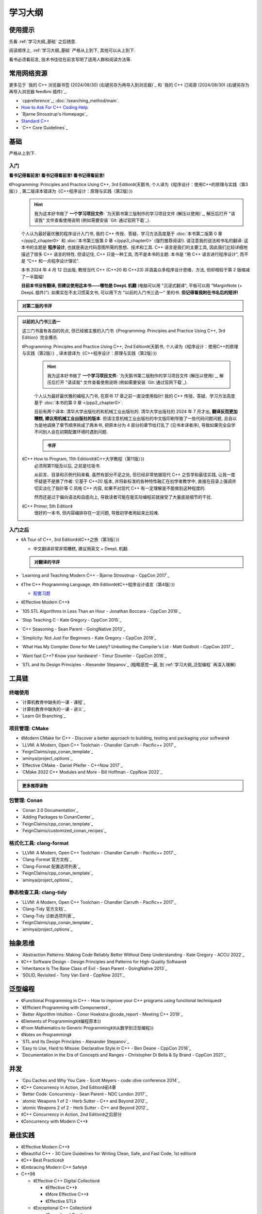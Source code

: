 .. _学习大纲:

************************************************************************************************************************
学习大纲
************************************************************************************************************************

========================================================================================================================
使用提示
========================================================================================================================

先看 :ref:`学习大纲_基础` 之后随意.

阅读顺序上, :ref:`学习大纲_基础` 严格从上到下, 其他可以从上到下.

看书必须看前言, 技术书往往在前言写明了适用人群和阅读方法等.

.. _学习大纲_常用网站资源:

========================================================================================================================
常用网络资源
========================================================================================================================

更多见于 `我的 C++ 浏览器书签 (2024/08/30) (右键另存为再导入到浏览器)`_ 和 `我的 C++ 订阅源 (2024/08/30) (右键另存为再导入浏览器 feedbro 插件)`_.

- `cppreference`_; :doc:`/searching_method/main`.
- `How to Ask For C++ Coding Help <http://www.gregcons.com/KateBlog/HowToAskForCCodingHelp.aspx>`_
- `Bjarne Stroustrup's Homepage`_
- `Standard C++ <https://isocpp.org/>`_
- `C++ Core Guidelines`_

.. _学习大纲_基础:

========================================================================================================================
基础
========================================================================================================================

严格从上到下.

.. _学习大纲_入门:

------------------------------------------------------------------------------------------------------------------------
入门
------------------------------------------------------------------------------------------------------------------------

**看书记得看前言! 看书记得看前言! 看书记得看前言!**

《Programming: Principles and Practice Using C++, 3rd Edition》(天鹅书, 个人译为《程序设计：使用C++的原理与实践（第3版）》, 第二版译本错译为《C++程序设计：原理与实践（第2版）》) 
  .. hint::

    我为这本好书做了 **一个学习项目文件**: `为天鹅书第三版制作的学习项目文件 (解压以使用)`_, 解压后打开 "请读我" 文件查看使用说明 (例如需要安装 `Git: 通过官网下载`_).

  个人认为最好最优雅的程序设计入门书, 我的 C++ 传授、答疑、学习方法高度基于 :doc:`本书第二版第 0 章 </ppp2_chapter0>` 和 :doc:`本书第三版第 0 章 </ppp3_chapter0>` (强烈推荐阅读!). 请注意我的说法和书名的翻译: 这本书的主题是 **程序设计**, 也就是表达代码意图所需的思想、技术和工具. C++ 语言是我们的主要工具, 因此我们比较详细地描述了很多 C++ 语言的特性. 但请记住, C++ 只是一种工具, 而不是本书的主题. 本书是 “用 C++ 语言进行程序设计”, 而不是 “C++ 和一点程序设计理论”.

  本书 2024 年 4 月 12 日出版, 教授当代 C++ (C++20 和 C++23) 并涵盖众多程序设计思维、方法, 但却相较于第 2 版缩减了一半篇幅!

  **目前本书没有翻译, 但建议使用这本书——哪怕是 DeepL 机翻** (电脑可以用 "沉浸式翻译", 平板可以用 "MarginNote (+ DeepL 插件)"). 如果实在不太习惯英文书, 可以用下方 "以前的入门书三选一" 里的书. **但记得看我附在书名后的短评!**

.. admonition:: 对第二版的书评
  :class: dropdown

  .. include:: swan_book_comment.irst

.. admonition:: 以前的入门书三选一
  :class: dropdown, dontread

  这三门书虽有各自的优点, 但已经被主推的入门书《Programming: Principles and Practice Using C++, 3rd Edition》完全爆杀.

  《Programming: Principles and Practice Using C++, 2nd Edition》(天鹅书, 个人译为《程序设计：使用C++的原理与实践（第2版）》, 译本错译为《C++程序设计：原理与实践（第2版）》) 
    .. hint::

      我为这本好书做了 **一个学习项目文件**: `为天鹅书第二版制作的学习项目文件 (解压以使用)`_, 解压后打开 "请读我" 文件查看使用说明 (例如需要安装 `Git: 通过官网下载`_).

    个人认为最好最优雅的编程入门书, 在原书 17 章之前一直没使用指针! 我的 C++ 传授、答疑、学习方法高度基于 :doc:`本书的第 0 章 </ppp2_chapter0>`.

    目前有两个译本: 清华大学出版社的和机械工业出版社的. 清华大学出版社的 2024 年 7 月才出, **翻译反而更加糟糕, 建议用机械工业出版社的版本**. 但请注意机械工业出版社的中文版印刷导致了一些代码问题问题, 且自以为是地调换了章节顺序拆成了两本书, 把原本分为 4 部分的章节给打乱了 (见书本译者序), 导致如果完全自学不问别人会在初期配置环境时遇到问题.

    .. admonition:: 书评
      :class: dropdown

      .. include:: swan_book_comment.irst

  《C++ How to Program, 11th Edition》(《C++大学教程（第11版）》)
    必须用第11版及以后, 之前是垃圾书.

    从前言、目录和示例代码来看, 虽然有部分不足之处, 但已经非常依据现代 C++ 之哲学和最佳实践, 让我一度怀疑是不是换了作者: 它基于 C++20 版本, 并将新标准的各种特性融汇在初学者教学中, 直接在目录上强调并切实淡化了指针等 C 风格 C++ 内容, 如果不对现代 C++ 有一定理解是不能做到这种程度的.

    然而还是过于偏向语法和自底向上, 导致读者可能在能实际编程前就接受了大量底层细节的干扰.

  《C++ Primer, 5th Edition》
    很好的一本书, 但内容编排存在一定问题, 导致初学者用起来比较难.

------------------------------------------------------------------------------------------------------------------------
入门之后
------------------------------------------------------------------------------------------------------------------------

- 《A Tour of C++, 3rd Edition》(《C++之旅（第3版）》)

  - 中文翻译非常非常糟糕, 建议用英文 + DeepL 机翻.

  .. admonition:: 对翻译的书评
    :class: dropdown

    .. include:: a_tour_of_cpp_translation_comment.irst

- `Learning and Teaching Modern C++ - Bjarne Stroustrup - CppCon 2017`_
- 《The C++ Programming Language, 4th Edition》(《C++程序设计语言（第4版）》)

  - `配套习题 <https://www.stroustrup.com/4thExercises.pdf>`_

- 《Effective Modern C++》
- `105 STL Algorithms in Less Than an Hour - Jonathan Boccara - CppCon 2018`_
- `Stop Teaching C - Kate Gregory - CppCon 2015`_
- `C++ Seasoning - Sean Parent - GoingNative 2013`_
- `Simplicity: Not Just For Beginners - Kate Gregory - CppCon 2018`_
- `What Has My Compiler Done for Me Lately? Unbolting the Compiler's Lid - Matt Godbolt - CppCon 2017`_
- `Want fast C++? Know your hardware! - Timur Doumler - CppCon 2016`_
- `STL and Its Design Principles - Alexander Stepanov`_ (粗略感觉一遍, 到 :ref:`学习大纲_泛型编程` 再深入理解)

========================================================================================================================
工具链
========================================================================================================================

.. _`学习大纲_CMake`:

------------------------------------------------------------------------------------------------------------------------
终端使用
------------------------------------------------------------------------------------------------------------------------

- `计算机教育中缺失的一课 - 课程`_
- `计算机教育中缺失的一课 - 讲义`_
- `Learn Git Branching`_

------------------------------------------------------------------------------------------------------------------------
项目管理: CMake
------------------------------------------------------------------------------------------------------------------------

- 《Modern CMake for C++ - Discover a better approach to building, testing and packaging your software》
- `LLVM: A Modern, Open C++ Toolchain - Chandler Carruth - Pacific++ 2017`_
- `FeignClaims/cpp_conan_template`_
- `aminya/project_options`_
- `Effective CMake - Daniel Pfeifer - C++Now 2017`_
- `CMake 2022 C++ Modules and More - Bill Hoffman - CppNow 2022`_

.. admonition:: 更多推荐读物
  :class: dropdown

  .. include:: even_more_cmake.irst

------------------------------------------------------------------------------------------------------------------------
包管理: Conan
------------------------------------------------------------------------------------------------------------------------

- `Conan 2.0 Documentation`_
- `Adding Packages to ConanCenter`_
- `FeignClaims/cpp_conan_template`_
- `FeignClaims/customized_conan_recipes`_

------------------------------------------------------------------------------------------------------------------------
格式化工具: clang-format
------------------------------------------------------------------------------------------------------------------------

- `LLVM: A Modern, Open C++ Toolchain - Chandler Carruth - Pacific++ 2017`_
- `Clang-Format 官方文档`_
- `Clang-Format 配置选项列表`_
- `FeignClaims/cpp_conan_template`_
- `aminya/project_options`_
   
------------------------------------------------------------------------------------------------------------------------
静态检查工具: clang-tidy
------------------------------------------------------------------------------------------------------------------------

- `LLVM: A Modern, Open C++ Toolchain - Chandler Carruth - Pacific++ 2017`_
- `Clang-Tidy 官方文档`_
- `Clang-Tidy 诊断选项列表`_
- `FeignClaims/cpp_conan_template`_
- `aminya/project_options`_

========================================================================================================================
抽象思维
========================================================================================================================

- `Abstraction Patterns: Making Code Reliably Better Without Deep Understanding - Kate Gregory - ACCU 2022`_
- 《C++ Software Design - Design Principles and Patterns for High-Quality Software》
- `Inheritance Is The Base Class of Evil - Sean Parent - GoingNative 2013`_
- `SOLID, Revisited - Tony Van Eerd - CppNow 2021`_

.. _学习大纲_泛型编程:

========================================================================================================================
泛型编程
========================================================================================================================

- 《Functional Programming in C++ - How to improve your C++ programs using functional techniques》
- `《Efficient Programming with Components》`_
- `Better Algorithm Intuition - Conor Hoekstra @code_report - Meeting C++ 2019`_
- 《Elements of Programming》(《编程原本》)
- 《From Mathematics to Generic Programming》(《从数学到泛型编程》)
- 《Notes on Programming》
- `STL and Its Design Principles - Alexander Stepanov`_
- `Easy to Use, Hard to Misuse: Declarative Style in C++ - Ben Deane - CppCon 2018`_
- `Documentation in the Era of Concepts and Ranges - Christopher Di Bella & Sy Brand - CppCon 2021`_

========================================================================================================================
并发
========================================================================================================================

- `Cpu Caches and Why You Care - Scott Meyers - code::dive conference 2014`_
- 《C++ Concurrency in Action, 2nd Edition》前4章
- `Better Code: Concurrency - Sean Parent - NDC London 2017`_
- `atomic Weapons 1 of 2 - Herb Sutter - C++ and Beyond 2012`_
- `atomic Weapons 2 of 2 - Herb Sutter - C++ and Beyond 2012`_
- 《C++ Concurrency in Action, 2nd Edition》之后部分
- 《Concurrency with Modern C++》

========================================================================================================================
最佳实践
========================================================================================================================

- 《Effective Modern C++》
- 《Beautiful C++ - 30 Core Guidelines for Writing Clean, Safe, and Fast Code, 1st edition》
- 《C++ Best Practices》
- 《Embracing Modern C++ Safely》

- C++98

  - 《Effective C++ Digital Collection》

    - 《Effective C++》

    - 《More Effective C++》

    - 《Effective STL》

  - 《Exceptional C++ Collection》

    - 《Exceptional C++》

    - 《More Exceptional C++》

    - 《Exceptional C++ Style》

========================================================================================================================
深入语言
========================================================================================================================

显然, 这部分内容不是几个资料就能学全的 (其他部分也不是!), 因此此处仅选择了一些内容列出, 更多见于 :ref:`学习大纲_常用网站资源`.

- `Undefined Behavior is Not an Error - Barbara Geller & Ansel Sermersheim - CppCon 2018`_
- `Back to Basics: Move Semantics - Nicolai Josuttis - CppCon 2021`_
- 《C++ Move Semantics - The Complete Guide》
- 《The C++ Standard Library, 2nd Edition》by Nicolai M. Josuttis (《C++标准库（第2版）》)

  - `《The C++ Standard Library》补充章节`_

- 《C++17 - The Complete Guide》
- 《C++ Templates - The Complete Guide, 2nd Edition》
- `How C++20 Changes the Way We Write Code - Timur Doumler - CppCon 2020`_
- 《C++20 - The Complete Guide》
- `*(char*)0 = 0: What Does the C++ Programmer Intend With This Code? - JF Bastien - C++ on Sea 2023`_
- `Type punning in modern C++ - Timur Doumler - CppCon 2019`_
- `How C++23 Changes the Way We Write Code - Timur Doumler - CppCon 2022`_
- `An (In-)Complete Guide to C++ Object Lifetimes - Jonathan Müller - ACCU 2024`_
- 《C++ Lambda Story - Everything you need to know about Lambda Expressions in Modern C++》

========================================================================================================================
设计与演化
========================================================================================================================

- 《The Design and Evolution of C++》(《C++语言的设计与演化》)
- 《A History of C++ - 1979-1991》
- 《Evolving a Language in and for the Real World - C++ 1991-2006》
- 《Thriving in a crowded and changing world - C++ 2006-2020》

========================================================================================================================
扩展阅读
========================================================================================================================

难以分类和未分类的.

- 《Large-Scale C++ Volume I - Process and Architecture》
- 《The Art of Writing Efficient Programs》
- C++98

  - 《C++ In Action》
  - 《Inside the C++ Object Model》(《深度探索 C++ 对象模型》)
  - 《STL源码剖析》
  - 《C++ Template Metaprogramming - Concepts, Tools, and Techniques from Boost and Beyond》

========================================================================================================================
程序设计风格
========================================================================================================================

更多见于 :ref:`学习大纲_常用网站资源`.

- `C++ Core Guidelines`_
- `Guidelines For snake_case Concept Naming`_
- `Google C++ Style Guide`_
- `SEI CERT C++ Coding Standard`_
- `Chromium C++ style guide`_
- `High Integrity C++ Coding Standard`_
- `C++ Dos and Don'ts`_
- `Modern C++ use in Chromium`_
- `The Chromium Projects For Developers`_
